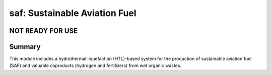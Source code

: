 ==============================
saf: Sustainable Aviation Fuel
==============================

NOT READY FOR USE
-----------------

Summary
-------
This module includes a hydrothermal liquefaction (HTL)-based system for the production of sustainable aviation fuel (SAF) and valuable coproducts (hydrogen and fertilizers) from wet organic wastes.
